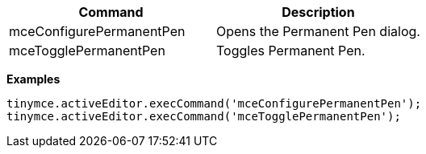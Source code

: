 |===
| Command | Description

| mceConfigurePermanentPen
| Opens the Permanent Pen dialog.

| mceTogglePermanentPen
| Toggles Permanent Pen.
|===

*Examples*

[source,js]
----
tinymce.activeEditor.execCommand('mceConfigurePermanentPen');
tinymce.activeEditor.execCommand('mceTogglePermanentPen');
----
